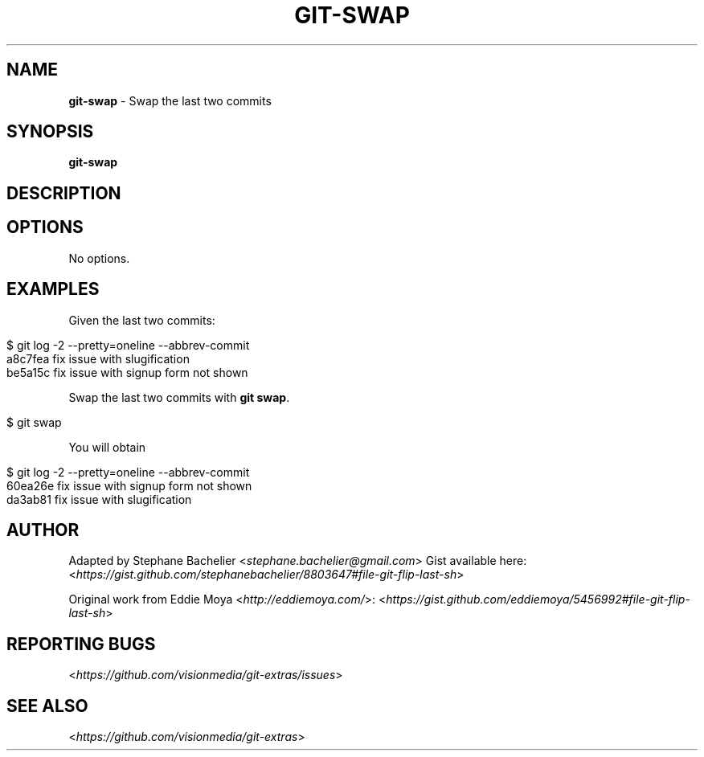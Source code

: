 .\" generated with Ronn/v0.7.3
.\" http://github.com/rtomayko/ronn/tree/0.7.3
.
.TH "GIT\-SWAP" "1" "February 2014" "" ""
.
.SH "NAME"
\fBgit\-swap\fR \- Swap the last two commits
.
.SH "SYNOPSIS"
\fBgit\-swap\fR
.
.SH "DESCRIPTION"
.
.SH "OPTIONS"
No options\.
.
.SH "EXAMPLES"
Given the last two commits:
.
.IP "" 4
.
.nf

$ git log \-2 \-\-pretty=oneline \-\-abbrev\-commit
a8c7fea fix issue with slugification
be5a15c fix issue with signup form not shown
.
.fi
.
.IP "" 0
.
.P
Swap the last two commits with \fBgit swap\fR\.
.
.IP "" 4
.
.nf

$ git swap
.
.fi
.
.IP "" 0
.
.P
You will obtain
.
.IP "" 4
.
.nf

$ git log \-2 \-\-pretty=oneline \-\-abbrev\-commit
60ea26e fix issue with signup form not shown
da3ab81 fix issue with slugification
.
.fi
.
.IP "" 0
.
.SH "AUTHOR"
Adapted by Stephane Bachelier <\fIstephane\.bachelier@gmail\.com\fR> Gist available here: <\fIhttps://gist\.github\.com/stephanebachelier/8803647#file\-git\-flip\-last\-sh\fR>
.
.P
Original work from Eddie Moya <\fIhttp://eddiemoya\.com/\fR>: <\fIhttps://gist\.github\.com/eddiemoya/5456992#file\-git\-flip\-last\-sh\fR>
.
.SH "REPORTING BUGS"
<\fIhttps://github\.com/visionmedia/git\-extras/issues\fR>
.
.SH "SEE ALSO"
<\fIhttps://github\.com/visionmedia/git\-extras\fR>
